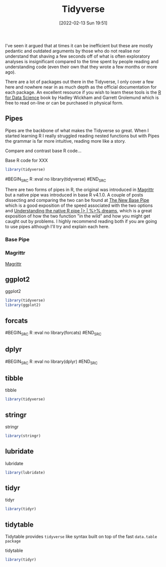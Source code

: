 :PROPERTIES:
:ID:       b4510762-8409-4e5e-8ee8-c27574977772
:END:
#+TITLE: Tidyverse
#+DATE: [2022-02-13 Sun 19:51]
#+FILETAGS: :r:programming:statistics:

I've seen it argued that at times it can be inefficient but these are mostly pedantic and outdated arguments by those
who do not realise nor understand that shaving a few seconds off of what is often exploratory analyses is insignificant
compared to the time spent by people reading and understanding code (even their own that they wrote a few months or more
ago).

There are a lot of packages out there in the Tidyverse, I only cover a few here and nowhere near in as much depth as the
official documentation for each package. An excellent resource if you wish to learn these tools is the [[https://r4ds.had.co.nz/][R for Data
Science]] book by Hadley Wickham and Garrett Grolemund which is free to read on-line or can be purchased in physical form.

** Pipes
:PROPERTIES:
:ID:       a7d25501-fa12-4f13-bbf0-154d850209eb
:END:
Pipes are the backbone of what makes the Tidyverse so great. When I started learning R I really struggled reading nested
functions but with Pipes the grammar is far more intuitive, reading more like a story.

Compare and contrast base R code...

#+NAME: tidyverse-pipes-base-r
#+CAPTION: Base R code for XXX
#+BEGIN_SRC R :eval no
  library(tidyverse)
#+END_SRC

#+NAME: tidyverse-pipes-tidyverse
#+CAPTION: Tidyverse R code for XXX
#BEGIN_SRC R :eval no
  library(tidyverse)
#END_SRC

There are two forms of pipes in R, the original was introduced in [[https://magrittr.tidyverse.org/][Magrittr]] but a native pipe was introduced in base R
v4.1.0. A couple of posts dissecting and comparing the two can be found at [[https://michaelbarrowman.co.uk/post/the-new-base-pipe/][The New Base Pipe]] which is a good exposition
of the speed associated with the two options and [[https://ivelasq.rbind.io/blog/understanding-the-r-pipe/][Understanding the native R pipe |> | %>% dreams]], which is a great
exposition of how the two function "in the wild" and how you might get caught out by problems. I highly recommend
reading both if you are going to use pipes although I'll try and explain each here.
*** Base Pipe
:PROPERTIES:
:ID:       4d45f3f8-61ef-4375-bb27-351c8419635e
:END:
*** Magrittr
:PROPERTIES:
:ID:       bd93d909-8cb4-4c27-8db2-66df0ca9567f
:END:
[[https://magrittr.tidyverse.org/][Magrittr]]
** ggplot2
:PROPERTIES:
:ID:       85c00373-f18d-4c82-939c-f5a1c2770890
:END:


#+NAME: tidyverse-ggplot2
#+CAPTION: ggplot2
#+BEGIN_SRC R :eval no
  library(tidyverse)
  library(ggplot2)
#+END_SRC

** forcats
:PROPERTIES:
:ID:       e0e5c206-28fb-4c18-b376-4c04a09222ea
:END:

#+NAME: tidyverse-forcats
#+CAPTION: forcats
#BEGIN_SRC R :eval no
  library(forcats)
#END_SRC

** dplyr
:PROPERTIES:
:ID:       78504ff1-a3cd-4f64-a515-ffa2ab6ac36c
:END:

#+NAME: tidyverse-dplyr
#+CAPTION: dplyr
#BEGIN_SRC R :eval no
  library(dplyr)
#END_SRC

** tibble
:PROPERTIES:
:ID:       c8693079-9cc9-457a-ab83-16be852963b1
:END:

#+NAME: tidyverse-tibble
#+CAPTION: tibble
#+BEGIN_SRC R :eval no
  library(tidyverse)
#+END_SRC

** stringr
:PROPERTIES:
:ID:       1eeb28cd-e80f-43b5-ab4b-7b063c1df73d
:END:

#+NAME: tidyverse-stringt
#+CAPTION: stringr
#+BEGIN_SRC R :eval no
  library(stringr)
#+END_SRC

** lubridate
:PROPERTIES:
:ID:       4cde3c5d-8868-4d4e-ba55-172aa93822f1
:END:

#+NAME: tidyverse-lubridate
#+CAPTION: lubridate
#+BEGIN_SRC R :eval no
  library(lubridate)
#+END_SRC

** tidyr
:PROPERTIES:
:ID:       14fb5f71-1230-4350-8d26-85f58120545c
:END:

#+NAME: tidyverse-tidyr
#+CAPTION: tidyr
#+BEGIN_SRC R :eval no
      library(tidyr)
#+END_SRC

** tidytable
   :PROPERTIES:
   :ID:       00e28ab9-3ae3-481b-99ca-7cc143481437
   :END:

Tidytable provides ~tidyverse~ like syntax built on top of the fast ~data.table package~
#+NAME: tidyverse-tidyr
#+CAPTION: tidytable
#+BEGIN_SRC R :eval no
      library(tidyr)
#+END_SRC

